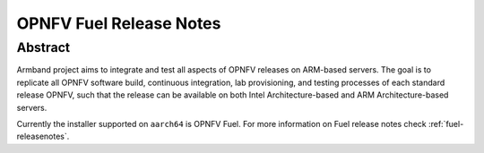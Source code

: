 .. This work is licensed under a Creative Commons Attribution 4.0 International License.
.. http://creativecommons.org/licenses/by/4.0
.. (c) Open Platform for NFV Project, Inc. and its contributors

************************
OPNFV Fuel Release Notes
************************

Abstract
========

Armband project aims to integrate and test all aspects of OPNFV releases
on ARM-based servers. The goal is to replicate all OPNFV software build,
continuous integration, lab provisioning, and testing processes of each
standard release OPNFV, such that the release can be available on both
Intel Architecture-based and ARM Architecture-based servers.

Currently the installer supported on ``aarch64`` is OPNFV Fuel. For more
information on Fuel release notes check :ref:`fuel-releasenotes`.
